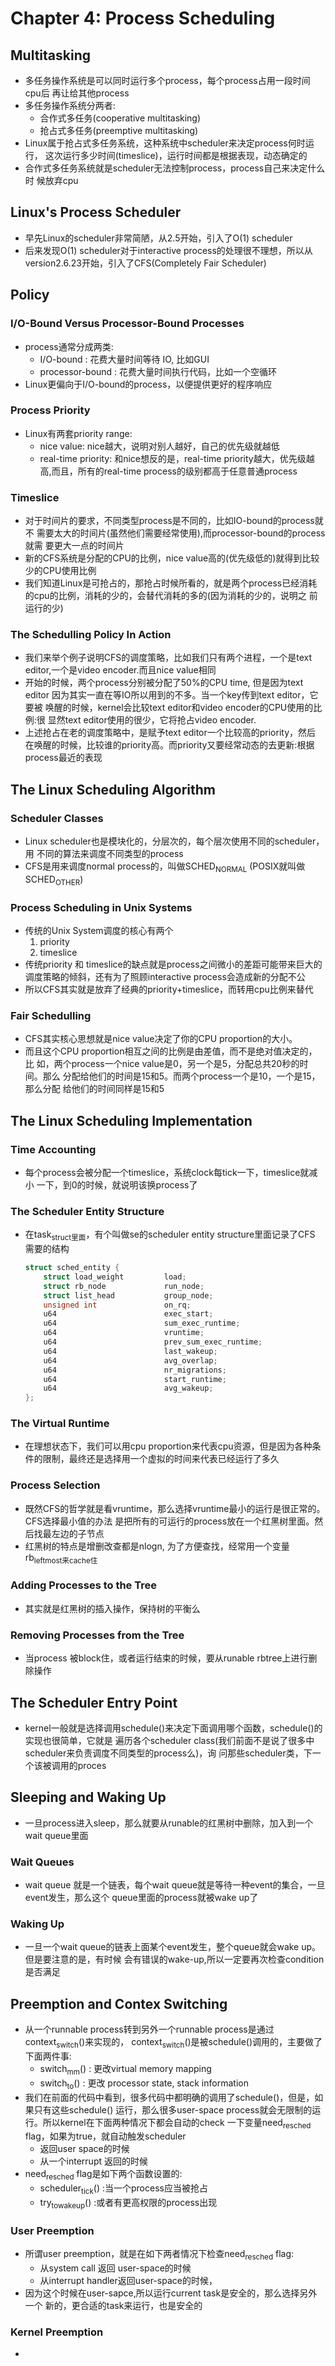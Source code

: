 * Chapter 4: Process Scheduling
** Multitasking
   + 多任务操作系统是可以同时运行多个process，每个process占用一段时间cpu后
     再让给其他process
   + 多任务操作系统分两者:
     - 合作式多任务(cooperative multitasking)
     - 抢占式多任务(preemptive multitasking) 
   + Linux属于抢占式多任务系统，这种系统中scheduler来决定process何时运行，
     这次运行多少时间(timeslice)，运行时间都是根据表现，动态确定的
   + 合作式多任务系统就是scheduler无法控制process，process自己来决定什么时
     候放弃cpu
** Linux's Process Scheduler
   + 早先Linux的scheduler非常简陋，从2.5开始，引入了O(1) scheduler
   + 后来发现O(1) scheduler对于interactive process的处理很不理想，所以从
     version2.6.23开始，引入了CFS(Completely Fair Scheduler)
** Policy
*** I/O-Bound Versus Processor-Bound Processes
    + process通常分成两类:
      - I/O-bound : 花费大量时间等待 IO, 比如GUI
      - processor-bound : 花费大量时间执行代码，比如一个空循环
    + Linux更偏向于I/O-bound的process，以便提供更好的程序响应
*** Process Priority
    + Linux有两套priority range:
      - nice value: nice越大，说明对别人越好，自己的优先级就越低
      - real-time priority: 和nice想反的是，real-time priority越大，优先级越
        高,而且，所有的real-time process的级别都高于任意普通process
*** Timeslice
    + 对于时间片的要求，不同类型process是不同的，比如IO-bound的process就不
      需要太大的时间片(虽然他们需要经常使用),而processor-bound的process就需
      要更大一点的时间片
    + 新的CFS系统是分配的CPU的比例，nice value高的(优先级低的)就得到比较
      少的CPU使用比例
    + 我们知道Linux是可抢占的，那抢占时候所看的，就是两个process已经消耗
      的cpu的比例，消耗的少的，会替代消耗的多的(因为消耗的少的，说明之
      前运行的少)
*** The Schedulling Policy In Action
    + 我们来举个例子说明CFS的调度策略，比如我们只有两个进程，一个是text
      editor,一个是video encoder.而且nice value相同
    + 开始的时候，两个process分别被分配了50%的CPU time, 但是因为text editor
      因为其实一直在等IO所以用到的不多。当一个key传到text editor，它要被
      唤醒的时候，kernel会比较text editor和video encoder的CPU使用的比例:很
      显然text editor使用的很少，它将抢占video encoder.
    + 上述抢占在老的调度策略中，是赋予text editor一个比较高的priority，然后
      在唤醒的时候，比较谁的priority高。而priority又要经常动态的去更新:根据
      process最近的表现
** The Linux Scheduling Algorithm
*** Scheduler Classes
    + Linux scheduler也是模块化的，分层次的，每个层次使用不同的scheduler，用
      不同的算法来调度不同类型的process
    + CFS是用来调度normal process的，叫做SCHED_NORMAL (POSIX就叫做SCHED_OTHER)
*** Process Scheduling in Unix Systems
    + 传统的Unix System调度的核心有两个
      1) priority 
      2) timeslice
    + 传统priority 和 timeslice的缺点就是process之间微小的差距可能带来巨大的
      调度策略的倾斜，还有为了照顾interactive process会造成新的分配不公
    + 所以CFS其实就是放弃了经典的priority+timeslice，而转用cpu比例来替代
*** Fair Schedulling
    + CFS其实核心思想就是nice value决定了你的CPU proportion的大小。
    + 而且这个CPU proportion相互之间的比例是由差值，而不是绝对值决定的，比
      如，两个process一个nice value是0，另一个是5，分配总共20秒的时间。那么
      分配给他们的时间是15和5。而两个process一个是10，一个是15，那么分配
      给他们的时间同样是15和5
** The Linux Scheduling Implementation
*** Time Accounting
    + 每个process会被分配一个timeslice，系统clock每tick一下，timeslice就减小
      一下，到0的时候，就说明该换process了
*** The Scheduler Entity Structure
    + 在task_struct里面，有个叫做se的scheduler entity structure里面记录了CFS
      需要的结构
      #+begin_src c
        struct sched_entity {
            struct load_weight         load;
            struct rb_node             run_node;
            struct list_head           group_node;
            unsigned int               on_rq;
            u64                        exec_start;
            u64                        sum_exec_runtime;
            u64                        vruntime;
            u64                        prev_sum_exec_runtime;
            u64                        last_wakeup;
            u64                        avg_overlap;
            u64                        nr_migrations;
            u64                        start_runtime;
            u64                        avg_wakeup;
        };
      #+end_src
*** The Virtual Runtime
    + 在理想状态下，我们可以用cpu proportion来代表cpu资源，但是因为各种条
      件的限制，最终还是选择用一个虚拟的时间来代表已经运行了多久
*** Process Selection
    + 既然CFS的哲学就是看vruntime，那么选择vruntime最小的运行是很正常的。CFS选择最小值的办法
      是把所有的可运行的process放在一个红黑树里面。然后找最左边的子节点
    + 红黑树的特点是增删改查都是nlogn, 为了方便查找，经常用一个变量rb_leftmost来cache住
*** Adding Processes to the Tree
    + 其实就是红黑树的插入操作，保持树的平衡么
*** Removing Processes from the Tree
    + 当process 被block住，或者运行结束的时候，要从runable rbtree上进行删除操作
** The Scheduler Entry Point
   + kernel一般就是选择调用schedule()来决定下面调用哪个函数，schedule()的实现也很简单，它就是
     遍历各个scheduler class(我们前面不是说了很多中scheduler来负责调度不同类型的process么)，询
     问那些scheduler类，下一个该被调用的proces
** Sleeping and Waking Up
   + 一旦process进入sleep，那么就要从runable的红黑树中删除，加入到一个wait queue里面
*** Wait Queues
    + wait queue 就是一个链表，每个wait queue就是等待一种event的集合，一旦event发生，那么这个
      queue里面的process就被wake up了
*** Waking Up
    + 一旦一个wait queue的链表上面某个event发生，整个queue就会wake up。但是要注意的是，有时候
      会有错误的wake-up,所以一定要再次检查condition是否满足
** Preemption and Contex Switching
   + 从一个runnable process转到另外一个runnable process是通过context_switch()来实现的，
     context_switch()是被schedule()调用的，主要做了下面两件事:
     - switch_mm() : 更改virtual memory mapping
     - switch_to() : 更改 processor state, stack information
   + 我们在前面的代码中看到，很多代码中都明确的调用了schedule()，但是，如果只有这些schedule()
     运行，那么很多user-space process就会无限制的运行。所以kernel在下面两种情况下都会自动的check
     一下变量need_resched flag，如果为true，就自动触发scheduler
     - 返回user space的时候
     - 从一个interrupt 返回的时候
   + need_resched flag是如下两个函数设置的:
     - scheduler_tick() :当一个process应当被抢占
     - try_to_wake_up() :或者有更高权限的process出现
*** User Preemption
    + 所谓user preemption，就是在如下两者情况下检查need_resched flag:
      - 从system call 返回 user-space的时候 
      - 从interrupt handler返回user-space的时候，
    + 因为这个时候在user-sapce,所以运行current task是安全的，那么选择另外一个
      新的，更合适的task来运行，也是安全的
*** Kernel Preemption
    + 
